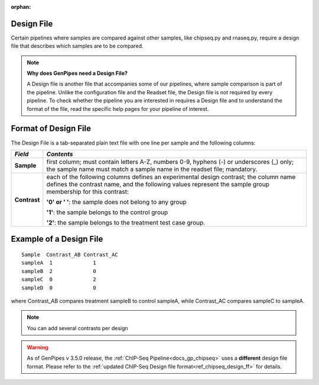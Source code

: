 :orphan:

.. _docs_design_file:

Design File
===========

Certain pipelines where samples are compared against other samples, like chipseq.py and rnaseq.py, require a design file that describes which samples are to be compared. 

.. note::

        **Why does GenPipes need a Design File?**

        A Design file is another file that accompanies some of our pipelines, where sample comparison is part of the pipeline. Unlike the configuration file and the Readset file, the Design file is not required by every pipeline. To check whether the pipeline you are interested in requires a Design file and to understand the format of the file, read the specific help pages for your pipeline of interest.

Format of Design File
======================

The Design File is a tab-separated plain text file with one line per sample and the following columns:

+-------------------+-----------------------------------------------------------+
| *Field*           |  *Contents*                                               |
+===================+===========================================================+
| **Sample**        | first column; must contain letters A-Z, numbers 0-9,      |
|                   | hyphens (-) or underscores (_) only; the sample name must |
|                   | match a sample name in the readset file; mandatory.       |
+-------------------+-----------------------------------------------------------+
| **Contrast**      | each of the following columns defines an experimental     |
|                   | design contrast; the column name defines the contrast     |
|                   | name, and the following values represent the sample group |
|                   | membership for this contrast:                             |
|                   |                                                           |
|                   | **'0' or ' '**: the sample does not belong to any group   |
|                   |                                                           |
|                   | **'1'**: the sample belongs to the control group          |
|                   |                                                           |
|                   | **'2'**: the sample belongs to the treatment test case    |
|                   | group.                                                    |
+-------------------+-----------------------------------------------------------+

Example of a Design File
========================

::

            Sample  Contrast_AB Contrast_AC
            sampleA  1             1
            sampleB  2             0
            sampleC  0             2
            sampleD  0             0

where Contrast_AB compares treatment sampleB to control sampleA, while Contrast_AC compares sampleC to sampleA.

.. note::

        You can add several contrasts per design

.. warning::

        As of GenPipes v 3.5.0 release, the :ref:`ChIP-Seq Pipeline<docs_gp_chipseq>` uses a **different** design file format.  Please refer to the :ref:`updated ChIP-Seq Design file format<ref_chipseq_design_ff>` for details.
